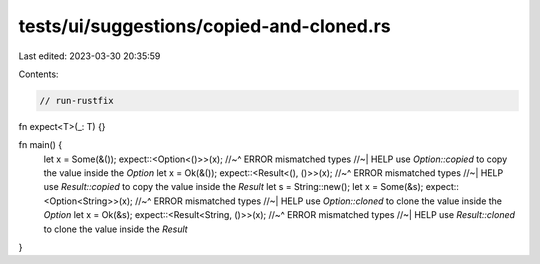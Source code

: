 tests/ui/suggestions/copied-and-cloned.rs
=========================================

Last edited: 2023-03-30 20:35:59

Contents:

.. code-block:: rs

    // run-rustfix

fn expect<T>(_: T) {}

fn main() {
    let x = Some(&());
    expect::<Option<()>>(x);
    //~^ ERROR mismatched types
    //~| HELP use `Option::copied` to copy the value inside the `Option`
    let x = Ok(&());
    expect::<Result<(), ()>>(x);
    //~^ ERROR mismatched types
    //~| HELP use `Result::copied` to copy the value inside the `Result`
    let s = String::new();
    let x = Some(&s);
    expect::<Option<String>>(x);
    //~^ ERROR mismatched types
    //~| HELP use `Option::cloned` to clone the value inside the `Option`
    let x = Ok(&s);
    expect::<Result<String, ()>>(x);
    //~^ ERROR mismatched types
    //~| HELP use `Result::cloned` to clone the value inside the `Result`
}


